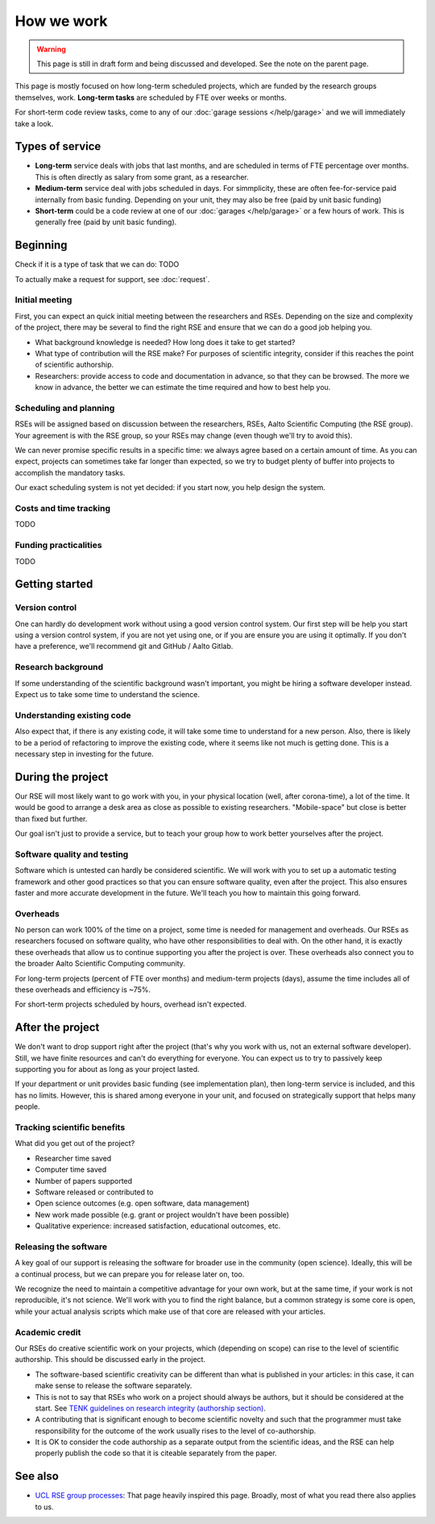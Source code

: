 How we work
===========

.. warning::

   This page is still in draft form and being discussed and
   developed.  See the note on the parent page.


This page is mostly focused on how long-term scheduled projects, which
are funded by the research groups themselves, work.
**Long-term tasks** are scheduled by FTE over weeks or months.

For short-term code review tasks, come to any of our :doc:`garage
sessions </help/garage>` and we will immediately take a look.

Types of service
----------------

* **Long-term** service deals with jobs that last months, and are
  scheduled in terms of FTE percentage over months.  This is often
  directly as salary from some grant, as a researcher.

* **Medium-term** service deal with jobs scheduled in days.  For
  simmplicity, these are often fee-for-service paid internally from
  basic funding.  Depending on your unit, they may also be free (paid
  by unit basic funding)

* **Short-term** could be a code review at one of our :doc:`garages
  </help/garage>` or a few hours of work.  This is generally free
  (paid by unit basic funding).


Beginning
---------

Check if it is a type of task that we can do: TODO

To actually make a request for support, see :doc:`request`.


Initial meeting
~~~~~~~~~~~~~~~

First, you can expect an quick initial meeting between the researchers
and RSEs.  Depending on the size and complexity of the project, there
may be several to find the right RSE and ensure that we can do a good
job helping you.

* What background knowledge is needed?  How long does it take to get
  started?
* What type of contribution will the RSE make?  For purposes of
  scientific integrity, consider if this reaches the point of
  scientific authorship.
* Researchers: provide access to code and documentation in advance, so
  that they can be browsed.  The more we know in advance, the better
  we can estimate the time required and how to best help you.



Scheduling and planning
~~~~~~~~~~~~~~~~~~~~~~~

RSEs will be assigned based on discussion between the researchers,
RSEs, Aalto Scientific Computing (the RSE group).  Your agreement is
with the RSE group, so your RSEs may change (even though we'll try to
avoid this).

We can never promise specific results in a specific time: we always
agree based on a certain amount of time.  As you can expect, projects
can sometimes take far longer than expected, so we try to budget
plenty of buffer into projects to accomplish the mandatory tasks.

Our exact scheduling system is not yet decided: if you start now, you
help design the system.

Costs and time tracking
~~~~~~~~~~~~~~~~~~~~~~~

TODO


Funding practicalities
~~~~~~~~~~~~~~~~~~~~~~

TODO


Getting started
---------------


Version control
~~~~~~~~~~~~~~~

One can hardly do development work without using a good version
control system.  Our first step will be help you start using a version
control system, if you are not yet using one, or if you are ensure you
are using it optimally.  If you don't have a preference, we'll
recommend git and GitHub / Aalto Gitlab.

Research background
~~~~~~~~~~~~~~~~~~~

If some understanding of the scientific background wasn't important,
you might be hiring a software developer instead.  Expect us to take
some time to understand the science.

Understanding existing code
~~~~~~~~~~~~~~~~~~~~~~~~~~~

Also expect that, if there is any existing code, it will take some
time to understand for a new person.  Also, there is likely to be a
period of refactoring to improve the existing code, where it seems
like not much is getting done.  This is a necessary step in investing
for the future.



During the project
------------------

Our RSE will most likely want to go work with you, in your physical
location (well, after corona-time), a lot of the time.  It would be
good to arrange a desk area as close as possible to existing
researchers.  "Mobile-space" but close is better than fixed but
further.

Our goal isn't just to provide a service, but to teach your group how
to work better yourselves after the project.

Software quality and testing
~~~~~~~~~~~~~~~~~~~~~~~~~~~~

Software which is untested can hardly be considered scientific.  We
will work with you to set up a automatic testing framework and other
good practices so that you can ensure software quality, even after the
project.  This also ensures faster and more accurate development in
the future.  We'll teach you how to maintain this going forward.

Overheads
~~~~~~~~~

No person can work 100% of the time on a project, some time is needed
for management and overheads.  Our RSEs as researchers focused on
software quality, who have other responsibilities to deal with.  On
the other hand, it is exactly these overheads that allow us to
continue supporting you after the project is over.  These overheads
also connect you to the broader Aalto Scientific Computing community.

For long-term projects (percent of FTE over months) and medium-term
projects (days), assume the time includes all of these overheads and
efficiency is ~75%.

For short-term projects scheduled by hours, overhead isn't expected.



After the project
-----------------

We don't want to drop support right after the project (that's why you
work with us, not an external software developer).  Still, we have
finite resources and can't do everything for everyone.  You can expect
us to try to passively keep supporting you for about as long as your
project lasted.

If your department or unit provides basic funding (see implementation
plan), then long-term service is included, and this has no limits.
However, this is shared among everyone in your unit, and focused on
strategically support that helps many people.


Tracking scientific benefits
~~~~~~~~~~~~~~~~~~~~~~~~~~~~
What did you get out of the project?

* Researcher time saved
* Computer time saved
* Number of papers supported
* Software released or contributed to
* Open science outcomes (e.g. open software, data management)
* New work made possible (e.g. grant or project wouldn't have been
  possible)
* Qualitative experience: increased satisfaction, educational
  outcomes, etc.


Releasing the software
~~~~~~~~~~~~~~~~~~~~~~

A key goal of our support is releasing the software for broader use in
the community (open science).  Ideally, this will be a continual
process, but we can prepare you for release later on, too.

We recognize the need to maintain a competitive advantage for your own
work, but at the same time, if your work is not reproducible, it's not
science.  We'll work with you to find the right balance, but a common
strategy is some core is open, while your actual analysis scripts
which make use of that core are released with your articles.



Academic credit
~~~~~~~~~~~~~~~

Our RSEs do creative scientific work on your projects, which
(depending on scope) can rise to the level of scientific authorship.
This should be discussed early in the project.

* The software-based
  scientific creativity can be different than what is published in your
  articles: in this case, it can make sense to release the software
  separately.

* This is not to say that RSEs who work on a project should always
  be authors, but it should be considered at the start.  See `TENK
  guidelines on research integrity (authorship section)
  <https://tenk.fi/en/advice-and-materials>`__.

* A contributing that is significant enough to become scientific
  novelty and such that the programmer must take responsibility for
  the outcome of the work usually rises to the level of
  co-authorship.

* It is OK to consider the code authorship as a separate output from
  the scientific ideas, and the RSE can help properly publish the
  code so that it is citeable separately from the paper.



See also
--------

* `UCL RSE group processes
  <https://www.ucl.ac.uk/isd/services/research-it/research-software-development/what-to-expect-when-working-rsdg>`__:
  That page heavily inspired this page.  Broadly, most of what you
  read there also applies to us.

